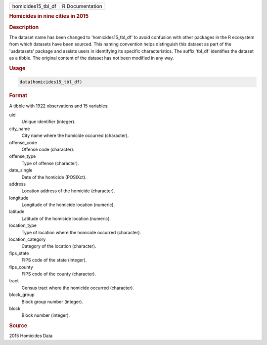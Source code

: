 .. container::

   .. container::

      ================== ===============
      homicides15_tbl_df R Documentation
      ================== ===============

      .. rubric:: Homicides in nine cities in 2015
         :name: homicides-in-nine-cities-in-2015

      .. rubric:: Description
         :name: description

      The dataset name has been changed to 'homicides15_tbl_df' to avoid
      confusion with other packages in the R ecosystem from which
      datasets have been sourced. This naming convention helps
      distinguish this dataset as part of the 'usdatasets' package and
      assists users in identifying its specific characteristics. The
      suffix 'tbl_df' identifies the dataset as a tibble. The original
      content of the dataset has not been modified in any way.

      .. rubric:: Usage
         :name: usage

      .. code:: R

         data(homicides15_tbl_df)

      .. rubric:: Format
         :name: format

      A tibble with 1922 observations and 15 variables:

      uid
         Unique identifier (integer).

      city_name
         City name where the homicide occurred (character).

      offense_code
         Offense code (character).

      offense_type
         Type of offense (character).

      date_single
         Date of the homicide (POSIXct).

      address
         Location address of the homicide (character).

      longitude
         Longitude of the homicide location (numeric).

      latitude
         Latitude of the homicide location (numeric).

      location_type
         Type of location where the homicide occurred (character).

      location_category
         Category of the location (character).

      fips_state
         FIPS code of the state (integer).

      fips_county
         FIPS code of the county (character).

      tract
         Census tract where the homicide occurred (character).

      block_group
         Block group number (integer).

      block
         Block number (integer).

      .. rubric:: Source
         :name: source

      2015 Homicides Data
